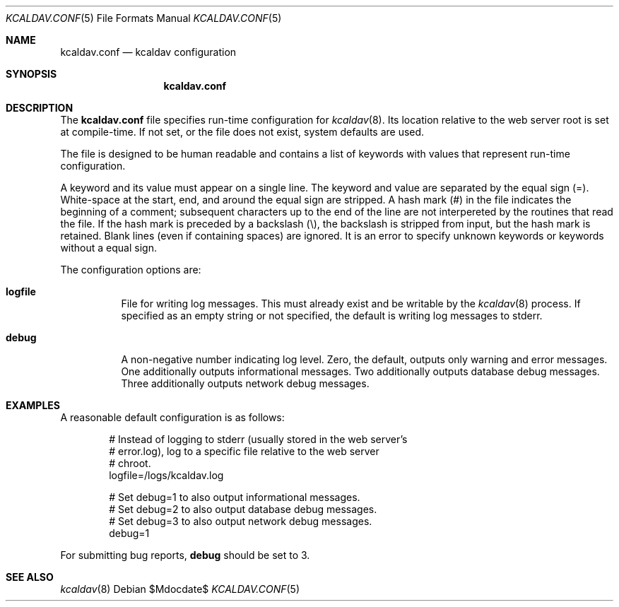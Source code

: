 .\" Copyright (c) Kristaps Dzonsons <kristaps@bsd.lv>
.\"
.\" Permission to use, copy, modify, and distribute this software for any
.\" purpose with or without fee is hereby granted, provided that the above
.\" copyright notice and this permission notice appear in all copies.
.\"
.\" THE SOFTWARE IS PROVIDED "AS IS" AND THE AUTHOR DISCLAIMS ALL WARRANTIES
.\" WITH REGARD TO THIS SOFTWARE INCLUDING ALL IMPLIED WARRANTIES OF
.\" MERCHANTABILITY AND FITNESS. IN NO EVENT SHALL THE AUTHOR BE LIABLE FOR
.\" ANY SPECIAL, DIRECT, INDIRECT, OR CONSEQUENTIAL DAMAGES OR ANY DAMAGES
.\" WHATSOEVER RESULTING FROM LOSS OF USE, DATA OR PROFITS, WHETHER IN AN
.\" ACTION OF CONTRACT, NEGLIGENCE OR OTHER TORTIOUS ACTION, ARISING OUT OF
.\" OR IN CONNECTION WITH THE USE OR PERFORMANCE OF THIS SOFTWARE.
.\"
.Dd $Mdocdate$
.Dt KCALDAV.CONF 5
.Os
.Sh NAME
.Nm kcaldav.conf
.Nd kcaldav configuration
.\" .Sh LIBRARY
.\" For sections 2, 3, and 9 only.
.\" Not used in OpenBSD.
.Sh SYNOPSIS
.Nm kcaldav.conf
.Sh DESCRIPTION
The
.Nm
file specifies run-time configuration for
.Xr kcaldav 8 .
Its location relative to the web server root is set at compile-time.
If not set, or the file does not exist, system defaults are used.
.Pp
The file is designed to be human readable and contains a list of keywords with
values that represent run-time configuration.
.Pp
A keyword and its value must appear on a single line.
The keyword and value are separated by the equal sign
.Pq = .
White-space at the start, end, and around the equal sign are stripped.
A hash mark
.Pq #
in the file indicates the beginning of a comment; subsequent characters up to
the end of the line are not interpereted by the routines that read the file.
If the hash mark is preceded by a backslash
.Pq \e ,
the backslash is stripped from input, but the hash mark is retained.
Blank lines (even if containing spaces) are ignored.
It is an error to specify unknown keywords or keywords without a equal sign.
.Pp
The configuration options are:
.Bl -tag -width Ds
.It Ic logfile
File for writing log messages.
This must already exist and be writable by the
.Xr kcaldav 8
process.
If specified as an empty string or not specified, the default is writing log
messages to
.Dv stderr .
.It Ic debug
A non-negative number indicating log level.
Zero, the default, outputs only warning and error messages.
One additionally outputs informational messages.
Two additionally outputs database debug messages.
Three additionally outputs network debug messages.
.El
.\" .Sh CONTEXT
.\" For section 9 functions only.
.\" .Sh IMPLEMENTATION NOTES
.\" .Sh RETURN VALUES
.\" For sections 2, 3, and 9 function return values only.
.\" .Sh ENVIRONMENT
.\" For sections 1, 6, 7, and 8 only.
.\" .Sh FILES
.\" .Sh EXIT STATUS
.\" For sections 1, 6, and 8 only.
.Sh EXAMPLES
A reasonable default configuration is as follows:
.Bd -literal -offset indent
# Instead of logging to stderr (usually stored in the web server's
# error.log), log to a specific file relative to the web server
# chroot.
logfile=/logs/kcaldav.log

# Set debug=1 to also output informational messages.
# Set debug=2 to also output database debug messages.
# Set debug=3 to also output network debug messages.
debug=1
.Ed
.Pp
For submitting bug reports,
.Ic debug
should be set to 3.
.\" .Sh DIAGNOSTICS
.\" For sections 1, 4, 6, 7, 8, and 9 printf/stderr messages only.
.\" .Sh ERRORS
.\" For sections 2, 3, 4, and 9 errno settings only.
.Sh SEE ALSO
.Xr kcaldav 8
.\" .Sh STANDARDS
.\" .Sh HISTORY
.\" .Sh AUTHORS
.\" .Sh CAVEATS
.\" .Sh BUGS
.\" .Sh SECURITY CONSIDERATIONS
.\" Not used in OpenBSD.
